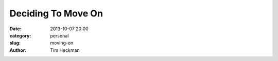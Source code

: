 Deciding To Move On
###################

:date: 2013-10-07 20:00
:category: personal
:slug: moving-on
:author: Tim Heckman

